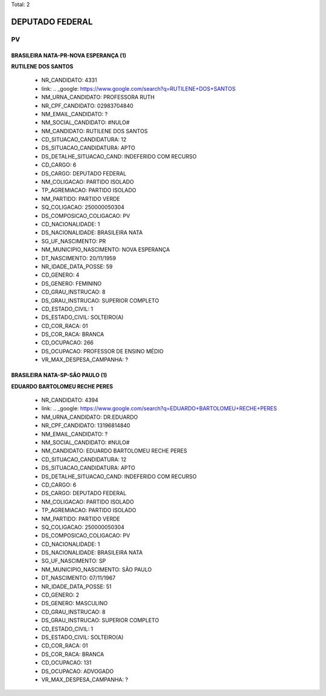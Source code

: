 Total: 2

DEPUTADO FEDERAL
================

PV
--

BRASILEIRA NATA-PR-NOVA ESPERANÇA (1)
.....................................

**RUTILENE DOS SANTOS**

  - NR_CANDIDATO: 4331
  - link: .. _google: https://www.google.com/search?q=RUTILENE+DOS+SANTOS
  - NM_URNA_CANDIDATO: PROFESSORA RUTH
  - NR_CPF_CANDIDATO: 02983704840
  - NM_EMAIL_CANDIDATO: ?
  - NM_SOCIAL_CANDIDATO: #NULO#
  - NM_CANDIDATO: RUTILENE DOS SANTOS
  - CD_SITUACAO_CANDIDATURA: 12
  - DS_SITUACAO_CANDIDATURA: APTO
  - DS_DETALHE_SITUACAO_CAND: INDEFERIDO COM RECURSO
  - CD_CARGO: 6
  - DS_CARGO: DEPUTADO FEDERAL
  - NM_COLIGACAO: PARTIDO ISOLADO
  - TP_AGREMIACAO: PARTIDO ISOLADO
  - NM_PARTIDO: PARTIDO VERDE
  - SQ_COLIGACAO: 250000050304
  - DS_COMPOSICAO_COLIGACAO: PV
  - CD_NACIONALIDADE: 1
  - DS_NACIONALIDADE: BRASILEIRA NATA
  - SG_UF_NASCIMENTO: PR
  - NM_MUNICIPIO_NASCIMENTO: NOVA ESPERANÇA
  - DT_NASCIMENTO: 20/11/1959
  - NR_IDADE_DATA_POSSE: 59
  - CD_GENERO: 4
  - DS_GENERO: FEMININO
  - CD_GRAU_INSTRUCAO: 8
  - DS_GRAU_INSTRUCAO: SUPERIOR COMPLETO
  - CD_ESTADO_CIVIL: 1
  - DS_ESTADO_CIVIL: SOLTEIRO(A)
  - CD_COR_RACA: 01
  - DS_COR_RACA: BRANCA
  - CD_OCUPACAO: 266
  - DS_OCUPACAO: PROFESSOR DE ENSINO MÉDIO
  - VR_MAX_DESPESA_CAMPANHA: ?


BRASILEIRA NATA-SP-SÃO PAULO (1)
................................

**EDUARDO BARTOLOMEU RECHE PERES**

  - NR_CANDIDATO: 4394
  - link: .. _google: https://www.google.com/search?q=EDUARDO+BARTOLOMEU+RECHE+PERES
  - NM_URNA_CANDIDATO: DR.EDUARDO
  - NR_CPF_CANDIDATO: 13196814840
  - NM_EMAIL_CANDIDATO: ?
  - NM_SOCIAL_CANDIDATO: #NULO#
  - NM_CANDIDATO: EDUARDO BARTOLOMEU RECHE PERES
  - CD_SITUACAO_CANDIDATURA: 12
  - DS_SITUACAO_CANDIDATURA: APTO
  - DS_DETALHE_SITUACAO_CAND: INDEFERIDO COM RECURSO
  - CD_CARGO: 6
  - DS_CARGO: DEPUTADO FEDERAL
  - NM_COLIGACAO: PARTIDO ISOLADO
  - TP_AGREMIACAO: PARTIDO ISOLADO
  - NM_PARTIDO: PARTIDO VERDE
  - SQ_COLIGACAO: 250000050304
  - DS_COMPOSICAO_COLIGACAO: PV
  - CD_NACIONALIDADE: 1
  - DS_NACIONALIDADE: BRASILEIRA NATA
  - SG_UF_NASCIMENTO: SP
  - NM_MUNICIPIO_NASCIMENTO: SÃO PAULO
  - DT_NASCIMENTO: 07/11/1967
  - NR_IDADE_DATA_POSSE: 51
  - CD_GENERO: 2
  - DS_GENERO: MASCULINO
  - CD_GRAU_INSTRUCAO: 8
  - DS_GRAU_INSTRUCAO: SUPERIOR COMPLETO
  - CD_ESTADO_CIVIL: 1
  - DS_ESTADO_CIVIL: SOLTEIRO(A)
  - CD_COR_RACA: 01
  - DS_COR_RACA: BRANCA
  - CD_OCUPACAO: 131
  - DS_OCUPACAO: ADVOGADO
  - VR_MAX_DESPESA_CAMPANHA: ?

